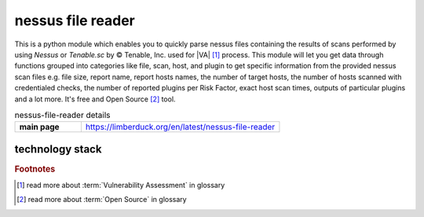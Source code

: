 nessus file reader
==================

|latest_release| |stars_from_users| |supported_platform| |license|

.. image:: https://limberduck.org/en/latest/_images/LimberDuck-nessus-file-reader-logo.png
   :alt: LimberDuck nessus-file-reader logo
   :width: 120px
   :align: left
   :target: https://limberduck.org/en/latest/nessus-file-reader

This is a python module which enables you to quickly parse nessus files containing the results 
of scans performed by using *Nessus* or *Tenable.sc* by © Tenable, Inc. used
for |VA| [1]_ process. This module will let you get data 
through functions grouped into categories like file, scan, host, and plugin to get 
specific information from the provided nessus scan files e.g. file size, report name, 
report hosts names, the number of target hosts, the number of hosts scanned with 
credentialed checks, the number of reported plugins per Risk Factor, exact host scan 
times, outputs of particular plugins and a lot more. It's free and Open Source [2]_ tool.

.. list-table:: nessus-file-reader details
    :widths: 25 75
    :stub-columns: 1

    * - main page
      - https://limberduck.org/en/latest/nessus-file-reader


technology stack
----------------

.. image:: https://www.python.org/static/community_logos/python-logo-master-v3-TM.png
   :alt: Python logo
   :target: https://python.org
   :width: 220px

.. |license| image:: https://img.shields.io/github/license/LimberDuck/nessus-file-reader.svg?style=social
    :target: https://github.com/LimberDuck/nessus-file-reader/blob/master/LICENSE
    :alt: License

.. |supported_platform| image:: https://img.shields.io/badge/platform-Windows%20%7C%20macOS%20%7C%20Linux-lightgrey.svg?style=social
    :target: https://github.com/LimberDuck/nessus-file-reader
    :alt: Supported platform

.. |stars_from_users| image:: https://img.shields.io/github/stars/LimberDuck/nessus-file-reader?label=Stars%20from%20users&style=social
    :target: https://github.com/LimberDuck/nessus-file-reader
    :alt: Stars from users

.. |latest_release| image:: https://img.shields.io/github/v/release/LimberDuck/nessus-file-reader?label=Latest%20release&style=social
    :target: https://github.com/LimberDuck/nessus-file-reader/releases
    :alt: Latest release

.. rubric:: Footnotes

.. [1] read more about :term:`Vulnerability Assessment` in glossary
.. [2] read more about :term:`Open Source` in glossary